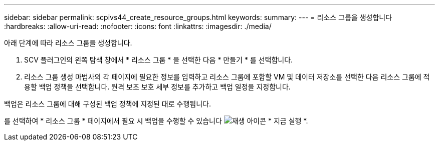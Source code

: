 ---
sidebar: sidebar 
permalink: scpivs44_create_resource_groups.html 
keywords:  
summary:  
---
= 리소스 그룹을 생성합니다
:hardbreaks:
:allow-uri-read: 
:nofooter: 
:icons: font
:linkattrs: 
:imagesdir: ./media/


[role="lead"]
아래 단계에 따라 리소스 그룹을 생성합니다.

. SCV 플러그인의 왼쪽 탐색 창에서 * 리소스 그룹 * 을 선택한 다음 * 만들기 * 를 선택합니다.
. 리소스 그룹 생성 마법사의 각 페이지에 필요한 정보를 입력하고 리소스 그룹에 포함할 VM 및 데이터 저장소를 선택한 다음 리소스 그룹에 적용할 백업 정책을 선택합니다. 원격 보조 보호 세부 정보를 추가하고 백업 일정을 지정합니다.


백업은 리소스 그룹에 대해 구성된 백업 정책에 지정된 대로 수행됩니다.

를 선택하여 * 리소스 그룹 * 페이지에서 필요 시 백업을 수행할 수 있습니다 image:scpivs44_image38.png["재생 아이콘"] * 지금 실행 *.
